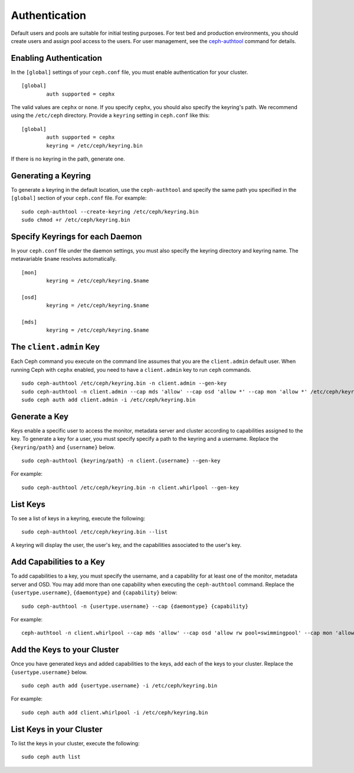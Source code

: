 ================
 Authentication
================

Default users and pools are suitable for initial testing purposes. For test bed 
and production environments, you should create users and assign pool access to 
the users. For user management, see the `ceph-authtool`_ command for details.

Enabling Authentication
-----------------------
In the ``[global]`` settings of your ``ceph.conf`` file, you must enable 
authentication for your cluster. ::

	[global]
		auth supported = cephx

The valid values are ``cephx`` or ``none``. If you specify ``cephx``, you should
also specify the keyring's path. We recommend using the ``/etc/ceph`` directory.
Provide a ``keyring`` setting in ``ceph.conf`` like this::

	[global]
		auth supported = cephx
		keyring = /etc/ceph/keyring.bin	

If there is no keyring in the path, generate one.  

Generating a Keyring
--------------------
To generate a keyring in the default location, use the ``ceph-authtool`` and 
specify the same path you specified in the ``[global]`` section of your 
``ceph.conf`` file. For example::

	sudo ceph-authtool --create-keyring /etc/ceph/keyring.bin
	sudo chmod +r /etc/ceph/keyring.bin	

Specify Keyrings for each Daemon
--------------------------------
In your ``ceph.conf`` file under the daemon settings, you must also specify the
keyring directory and keyring name. The metavariable ``$name`` resolves 
automatically. ::

	[mon]
		keyring = /etc/ceph/keyring.$name
		
	[osd]
		keyring = /etc/ceph/keyring.$name

	[mds]
		keyring = /etc/ceph/keyring.$name		

The ``client.admin`` Key
------------------------
Each Ceph command you execute on the command line assumes that you are
the ``client.admin`` default user. When running Ceph with ``cephx`` enabled,
you need to have a ``client.admin`` key to run ``ceph`` commands.

.. important: To continue to run Ceph commands on the command line with
   ``cephx`` enabled, you need to create a key for the ``client.admin`` 
   user, and create a secret file under ``/etc/ceph``. 
   
::
   
	sudo ceph-authtool /etc/ceph/keyring.bin -n client.admin --gen-key
	sudo ceph-authtool -n client.admin --cap mds 'allow' --cap osd 'allow *' --cap mon 'allow *' /etc/ceph/keyring.bin
	sudo ceph auth add client.admin -i /etc/ceph/keyring.bin

Generate a Key
--------------
Keys enable a specific user to access the monitor, metadata server and cluster
according to capabilities assigned to the key. To generate a key for a user,
you must specify specify a path to the keyring and a username. Replace 
the ``{keyring/path}`` and ``{username}`` below. ::

	sudo ceph-authtool {keyring/path} -n client.{username} --gen-key

For example:: 

	sudo ceph-authtool /etc/ceph/keyring.bin -n client.whirlpool --gen-key
	
.. note: User names are associated to user types, which include ``client``
   ``admin``, ``osd``, ``mon``, and ``mds``. In most cases, you will be 
   creating keys for ``client`` users.

List Keys
---------
To see a list of keys in a keyring, execute the following::

	sudo ceph-authtool /etc/ceph/keyring.bin --list
	
A keyring will display the user, the user's key, and the capabilities
associated to the user's key.

Add Capabilities to a Key
-------------------------
To add capabilities to a key, you must specify the username, and a capability 
for at least one of the monitor, metadata server and OSD. You may add more than
one capability when executing the ``ceph-authtool`` command. Replace the 
``{usertype.username}``, ``{daemontype}`` and ``{capability}`` below::  

	sudo ceph-authtool -n {usertype.username} --cap {daemontype} {capability}

For example:: 

	ceph-authtool -n client.whirlpool --cap mds 'allow' --cap osd 'allow rw pool=swimmingpool' --cap mon 'allow r' /etc/ceph/keyring.bin

Add the Keys to your Cluster
----------------------------
Once you have generated keys and added capabilities to the keys, add each of the
keys to your cluster. Replace the ``{usertype.username}`` below. ::

	sudo ceph auth add {usertype.username} -i /etc/ceph/keyring.bin

For example:: 

	sudo ceph auth add client.whirlpool -i /etc/ceph/keyring.bin
	

List Keys in your Cluster
-------------------------
To list the keys in your cluster, execute the following:: 

	sudo ceph auth list


.. _ceph-authtool: http://ceph.com/docs/master/man/8/ceph-authtool/
		